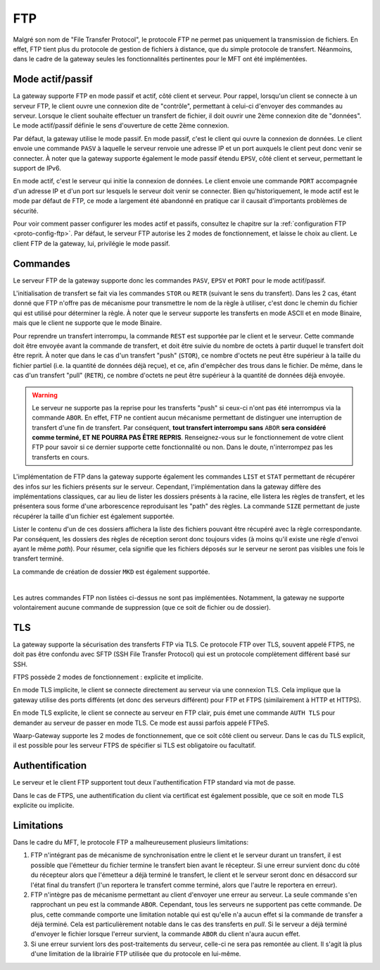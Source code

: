 .. _ref-proto-ftp:

===
FTP
===

Malgré son nom de "File Transfer Protocol", le protocole FTP ne permet pas uniquement
la transmission de fichiers. En effet, FTP tient plus du protocole de gestion de
fichiers à distance, que du simple protocole de transfert. Néanmoins, dans le cadre de
la gateway seules les fonctionnalités pertinentes pour le MFT ont été implémentées.

Mode actif/passif
-----------------

La gateway supporte FTP en mode passif et actif, côté client et serveur.
Pour rappel, lorsqu'un client se connecte à un serveur FTP, le client ouvre une
connexion dite de "contrôle", permettant à celui-ci d'envoyer des commandes au
serveur. Lorsque le client souhaite effectuer un transfert de fichier, il doit
ouvrir une 2ème connexion dite de "données". Le mode actif/passif définie le
sens d'ouverture de cette 2ème connexion.

Par défaut, la gateway utilise le mode passif. En mode passif, c'est le client
qui ouvre la connexion de données. Le client envoie une commande ``PASV`` à
laquelle le serveur renvoie une adresse IP et un port auxquels le client peut
donc venir se connecter. À noter que la gateway supporte également le mode passif
étendu ``EPSV``, côté client et serveur, permettant le support de IPv6.

En mode actif, c'est le serveur qui initie la connexion de données. Le client
envoie une commande ``PORT`` accompagnée d'un adresse IP et d'un port sur lesquels
le serveur doit venir se connecter. Bien qu'historiquement, le mode actif est le
mode par défaut de FTP, ce mode a largement été abandonné en pratique car il
causait d'importants problèmes de sécurité.

Pour voir comment passer configurer les modes actif et passifs, consultez le
chapitre sur la :ref:`configuration FTP <proto-config-ftp>`. Par défaut,
le serveur FTP autorise les 2 modes de fonctionnement, et laisse le choix au
client. Le client FTP de la gateway, lui, privilégie le mode passif.

Commandes
---------

Le serveur FTP de la gateway supporte donc les commandes ``PASV``, ``EPSV`` et
``PORT`` pour le mode actif/passif.

L'initialisation de transfert se fait via les commandes ``STOR`` ou ``RETR``
(suivant le sens du transfert). Dans les 2 cas, étant donné que FTP n'offre pas
de mécanisme pour transmettre le nom de la règle à utiliser, c'est donc le chemin
du fichier qui est utilisé pour déterminer la règle. À noter que le serveur
supporte les transferts en mode ASCII et en mode Binaire, mais que le client
ne supporte que le mode Binaire.

Pour reprendre un transfert interrompu, la commande ``REST`` est supportée par
le client et le serveur.
Cette commande doit être envoyée avant la commande de transfert, et doit être
suivie du nombre de octets à partir duquel le transfert doit être reprit. À noter
que dans le cas d'un transfert "push" (``STOR``), ce nombre d'octets ne peut
être supérieur à la taille du fichier partiel (i.e. la quantité de données
déjà reçue), et ce, afin d'empêcher des trous dans le fichier. De même, dans
le cas d'un transfert "pull" (``RETR``), ce nombre d'octets ne peut être
supérieur à la quantité de données déjà envoyée.

.. warning:: Le serveur ne supporte pas la reprise pour les transferts "push" si
   ceux-ci n'ont pas été interrompus via la commande ``ABOR``. En effet, FTP ne
   contient aucun mécanisme permettant de distinguer une interruption de transfert
   d'une fin de transfert. Par conséquent, **tout transfert interrompu sans**
   ``ABOR`` **sera considéré comme terminé, ET NE POURRA PAS ÊTRE REPRIS**.
   Renseignez-vous sur le fonctionnement de votre client FTP pour savoir si ce
   dernier supporte cette fonctionnalité ou non. Dans le doute, n'interrompez
   pas les transferts en cours.

L'implémentation de FTP dans la gateway supporte également les commandes
``LIST`` et ``STAT`` permettant de récupérer des infos sur les fichiers présents
sur le serveur. Cependant, l'implémentation dans la gateway diffère des
implémentations classiques, car au lieu de lister les dossiers présents à
la racine, elle listera les règles de transfert, et les présentera sous forme
d'une arborescence reproduisant les "path" des règles. La commande ``SIZE``
permettant de juste récupérer la taille d'un fichier est également supportée.

Lister le contenu d'un de ces dossiers affichera la liste des fichiers pouvant
être récupéré avec la règle correspondante. Par conséquent, les dossiers des
règles de réception seront donc toujours vides (à moins qu'il existe une règle
d'envoi ayant le même *path*). Pour résumer, cela signifie que les fichiers
déposés sur le serveur ne seront pas visibles une fois le transfert terminé.

La commande de création de dossier ``MKD`` est également supportée.

|

Les autres commandes FTP non listées ci-dessus ne sont pas implémentées.
Notamment, la gateway ne supporte volontairement aucune commande de suppression
(que ce soit de fichier ou de dossier).

TLS
---

La gateway supporte la sécurisation des transferts FTP via TLS. Ce protocole
FTP over TLS, souvent appelé FTPS, ne doit pas être confondu avec SFTP
(SSH File Transfer Protocol) qui est un protocole complètement différent basé
sur SSH.

FTPS possède 2 modes de fonctionnement : explicite et implicite.

En mode TLS implicite, le client se connecte directement au serveur via une
connexion TLS. Cela implique que la gateway utilise des ports différents (et
donc des serveurs différent) pour FTP et FTPS (similairement à HTTP et HTTPS).

En mode TLS explicite, le client se connecte au serveur en FTP clair, puis
émet une commande ``AUTH TLS`` pour demander au serveur de passer en mode TLS.
Ce mode est aussi parfois appelé FTPeS.

Waarp-Gateway supporte les 2 modes de fonctionnement, que ce soit côté client ou
serveur. Dans le cas du TLS explicit, il est possible pour les serveur FTPS de
spécifier si TLS est obligatoire ou facultatif.

Authentification
----------------

Le serveur et le client FTP supportent tout deux l'authentification FTP standard
via mot de passe.

Dans le cas de FTPS, une authentification du client via certificat est également
possible, que ce soit en mode TLS explicite ou implicite.

Limitations
-----------

Dans le cadre du MFT, le protocole FTP a malheureusement plusieurs limitations:

1) FTP n'intégrant pas de mécanisme de synchronisation entre le client et le
   serveur durant un transfert, il est possible que l'émetteur du fichier
   termine le transfert bien avant le récepteur. Si une erreur survient donc du
   côté du récepteur alors que l'émetteur a déjà terminé le transfert, le client
   et le serveur seront donc en désaccord sur l'état final du transfert (l'un
   reportera le transfert comme terminé, alors que l'autre le reportera en erreur).
2) FTP n'intègre pas de mécanisme permettant au client d'envoyer une erreur au
   serveur. La seule commande s'en rapprochant un peu est la commande ``ABOR``.
   Cependant, tous les serveurs ne supportent pas cette commande. De plus, cette
   commande comporte une limitation notable qui est qu'elle n'a aucun effet si
   la commande de transfer a déjà terminé. Cela est particulièrement notable
   dans le cas des transferts en *pull*. Si le serveur a déjà terminé d'envoyer
   le fichier lorsque l'erreur survient, la commande ``ABOR`` du client n'aura
   aucun effet.
3) Si une erreur survient lors des post-traitements du serveur, celle-ci ne sera
   pas remontée au client. Il s'agit là plus d'une limitation de la librairie FTP
   utilisée que du protocole en lui-même.
